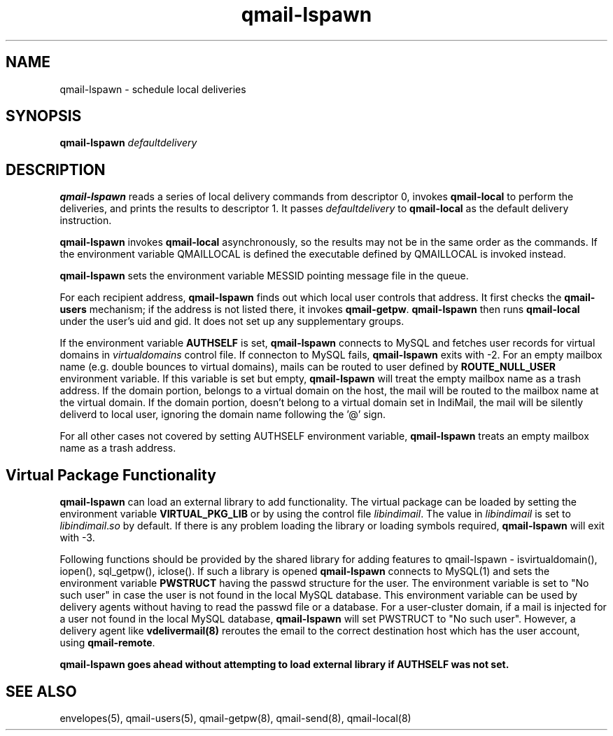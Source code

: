 .TH qmail-lspawn 8
.SH NAME
qmail-lspawn \- schedule local deliveries
.SH SYNOPSIS
.B qmail-lspawn
.I defaultdelivery
.SH DESCRIPTION
.B qmail-lspawn
reads a series of local delivery commands from descriptor 0,
invokes
.B qmail-local
to perform the deliveries,
and prints the results to descriptor 1.
It passes
.I defaultdelivery
to
.B qmail-local
as the default delivery instruction.

.B qmail-lspawn
invokes
.B qmail-local
asynchronously,
so the results may not be in the same order as the commands. If the environment
variable QMAILLOCAL is defined the executable defined by QMAILLOCAL is invoked
instead.

.B qmail-lspawn
sets the environment variable MESSID pointing message file in the queue.

For each recipient address,
.B qmail-lspawn
finds out which local user controls that address.
It first checks the
.B qmail-users
mechanism; if the address is not listed there, it invokes
.BR qmail-getpw .
.B qmail-lspawn
then runs
.B qmail-local
under the user's uid and gid.
It does not set up any supplementary groups.

If the environment variable \fBAUTHSELF\fR is set, \fBqmail-lspawn\fR connects to MySQL
and fetches user records for virtual domains in \fIvirtualdomains\fR control file.
If connecton to MySQL fails, \fBqmail-lspawn\fR exits with -2. For an empty
mailbox name (e.g. double bounces to virtual domains), mails can be routed to
user defined by \fBROUTE_NULL_USER\fR environment variable. If this variable
is set but empty, \fBqmail-lspawn\fR will treat the empty mailbox name as a trash
address. If the domain portion, belongs to a virtual domain on the host, the mail will
be routed to the mailbox name at the virtual domain. If the domain portion, doesn't
belong to a virtual domain set in IndiMail, the mail will be silently deliverd to local
user, ignoring the domain name following the '@' sign.

For all other cases not covered by setting \fbAUTHSELF\fR environment variable,
.B qmail-lspawn
treats an empty mailbox name as a trash address.

.SH Virtual Package Functionality
\fBqmail-lspawn\fR can load an external library to add functionality. The virtual package
can be loaded by setting the environment variable \fBVIRTUAL_PKG_LIB\fR or by using the
control file \fIlibindimail\fR. The value in \fIlibindimail\fR is set to
\fIlibindimail\fR.\fIso\fR by default. If there is any problem loading the library or
loading symbols required, \fBqmail-lspawn\fR will exit with -3.

Following functions should be provided by the shared library for adding features to
qmail-lspawn - isvirtualdomain(), iopen(), sql_getpw(), iclose(). If such a
library is opened \fBqmail-lspawn\fR connects to MySQL(1) and sets the environment variable
\fBPWSTRUCT\fR having the passwd structure for the user. The environment variable is set to
"No such user" in case the user is not found in the local MySQL database. This
environment variable can be used by delivery agents without having to read the passwd
file or a database. For a user-cluster domain, if a mail is injected for a user not
found in the local MySQL database, \fBqmail-lspawn\fR will set PWSTRUCT to
"No such user". However, a delivery agent like \fBvdelivermail(8)\fR reroutes the
email to the correct destination host which has the user account, using \fBqmail-remote\fR.

.B
qmail-lspawn goes ahead without attempting to load external library if AUTHSELF was not set.

.SH "SEE ALSO"
envelopes(5),
qmail-users(5),
qmail-getpw(8),
qmail-send(8),
qmail-local(8)
